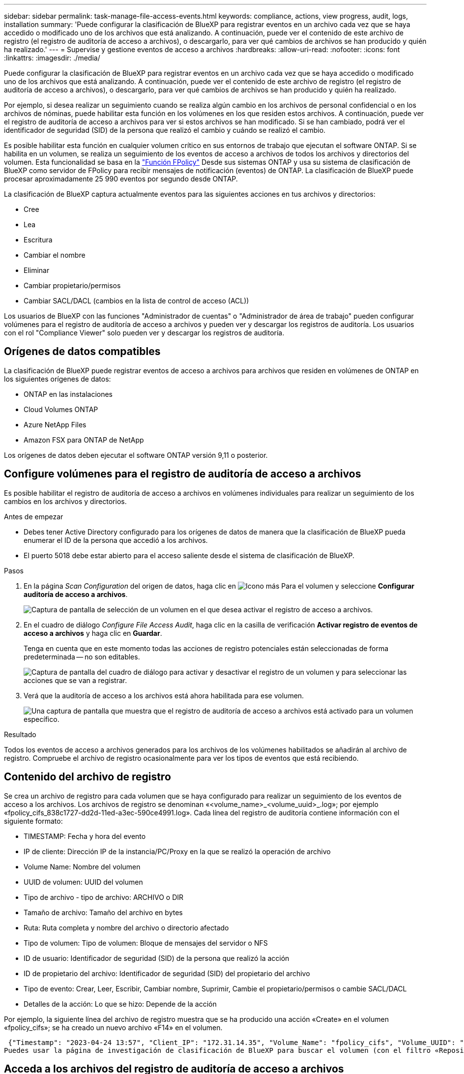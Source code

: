 ---
sidebar: sidebar 
permalink: task-manage-file-access-events.html 
keywords: compliance, actions, view progress, audit, logs, installation 
summary: 'Puede configurar la clasificación de BlueXP para registrar eventos en un archivo cada vez que se haya accedido o modificado uno de los archivos que está analizando. A continuación, puede ver el contenido de este archivo de registro (el registro de auditoría de acceso a archivos), o descargarlo, para ver qué cambios de archivos se han producido y quién ha realizado.' 
---
= Supervise y gestione eventos de acceso a archivos
:hardbreaks:
:allow-uri-read: 
:nofooter: 
:icons: font
:linkattrs: 
:imagesdir: ./media/


[role="lead"]
Puede configurar la clasificación de BlueXP para registrar eventos en un archivo cada vez que se haya accedido o modificado uno de los archivos que está analizando. A continuación, puede ver el contenido de este archivo de registro (el registro de auditoría de acceso a archivos), o descargarlo, para ver qué cambios de archivos se han producido y quién ha realizado.

Por ejemplo, si desea realizar un seguimiento cuando se realiza algún cambio en los archivos de personal confidencial o en los archivos de nóminas, puede habilitar esta función en los volúmenes en los que residen estos archivos. A continuación, puede ver el registro de auditoría de acceso a archivos para ver si estos archivos se han modificado. Si se han cambiado, podrá ver el identificador de seguridad (SID) de la persona que realizó el cambio y cuándo se realizó el cambio.

Es posible habilitar esta función en cualquier volumen crítico en sus entornos de trabajo que ejecutan el software ONTAP. Si se habilita en un volumen, se realiza un seguimiento de los eventos de acceso a archivos de todos los archivos y directorios del volumen. Esta funcionalidad se basa en la https://docs.netapp.com/us-en/ontap/nas-audit/two-parts-fpolicy-solution-concept.html["Función FPolicy"^] Desde sus sistemas ONTAP y usa su sistema de clasificación de BlueXP como servidor de FPolicy para recibir mensajes de notificación (eventos) de ONTAP. La clasificación de BlueXP puede procesar aproximadamente 25 990 eventos por segundo desde ONTAP.

La clasificación de BlueXP captura actualmente eventos para las siguientes acciones en tus archivos y directorios:

* Cree
* Lea
* Escritura
* Cambiar el nombre
* Eliminar
* Cambiar propietario/permisos
* Cambiar SACL/DACL (cambios en la lista de control de acceso (ACL))


Los usuarios de BlueXP con las funciones "Administrador de cuentas" o "Administrador de área de trabajo" pueden configurar volúmenes para el registro de auditoría de acceso a archivos y pueden ver y descargar los registros de auditoría. Los usuarios con el rol "Compliance Viewer" solo pueden ver y descargar los registros de auditoría.



== Orígenes de datos compatibles

La clasificación de BlueXP puede registrar eventos de acceso a archivos para archivos que residen en volúmenes de ONTAP en los siguientes orígenes de datos:

* ONTAP en las instalaciones
* Cloud Volumes ONTAP
* Azure NetApp Files
* Amazon FSX para ONTAP de NetApp


Los orígenes de datos deben ejecutar el software ONTAP versión 9,11 o posterior.



== Configure volúmenes para el registro de auditoría de acceso a archivos

Es posible habilitar el registro de auditoría de acceso a archivos en volúmenes individuales para realizar un seguimiento de los cambios en los archivos y directorios.

.Antes de empezar
* Debes tener Active Directory configurado para los orígenes de datos de manera que la clasificación de BlueXP pueda enumerar el ID de la persona que accedió a los archivos.
* El puerto 5018 debe estar abierto para el acceso saliente desde el sistema de clasificación de BlueXP.


.Pasos
. En la página _Scan Configuration_ del origen de datos, haga clic en image:screenshot_horizontal_more_button.gif["Icono más"] Para el volumen y seleccione *Configurar auditoría de acceso a archivos*.
+
image:screenshot_compliance_file_access_audit_button.png["Captura de pantalla de selección de un volumen en el que desea activar el registro de acceso a archivos."]

. En el cuadro de diálogo _Configure File Access Audit_, haga clic en la casilla de verificación *Activar registro de eventos de acceso a archivos* y haga clic en *Guardar*.
+
Tenga en cuenta que en este momento todas las acciones de registro potenciales están seleccionadas de forma predeterminada -- no son editables.

+
image:screenshot_compliance_file_access_audit_dialog.png["Captura de pantalla del cuadro de diálogo para activar y desactivar el registro de un volumen y para seleccionar las acciones que se van a registrar."]

. Verá que la auditoría de acceso a los archivos está ahora habilitada para ese volumen.
+
image:screenshot_compliance_file_access_audit_done.png["Una captura de pantalla que muestra que el registro de auditoría de acceso a archivos está activado para un volumen específico."]



.Resultado
Todos los eventos de acceso a archivos generados para los archivos de los volúmenes habilitados se añadirán al archivo de registro. Compruebe el archivo de registro ocasionalmente para ver los tipos de eventos que está recibiendo.



== Contenido del archivo de registro

Se crea un archivo de registro para cada volumen que se haya configurado para realizar un seguimiento de los eventos de acceso a los archivos. Los archivos de registro se denominan «<volume_name>_<volume_uuid>_.log»; por ejemplo «fpolicy_cifs_838c1727-dd2d-11ed-a3ec-590ce4991.log». Cada línea del registro de auditoría contiene información con el siguiente formato:

* TIMESTAMP: Fecha y hora del evento
* IP de cliente: Dirección IP de la instancia/PC/Proxy en la que se realizó la operación de archivo
* Volume Name: Nombre del volumen
* UUID de volumen: UUID del volumen
* Tipo de archivo - tipo de archivo: ARCHIVO o DIR
* Tamaño de archivo: Tamaño del archivo en bytes
* Ruta: Ruta completa y nombre del archivo o directorio afectado
* Tipo de volumen: Tipo de volumen: Bloque de mensajes del servidor o NFS
* ID de usuario: Identificador de seguridad (SID) de la persona que realizó la acción
* ID de propietario del archivo: Identificador de seguridad (SID) del propietario del archivo
* Tipo de evento: Crear, Leer, Escribir, Cambiar nombre, Suprimir, Cambie el propietario/permisos o cambie SACL/DACL
* Detalles de la acción: Lo que se hizo: Depende de la acción


Por ejemplo, la siguiente línea del archivo de registro muestra que se ha producido una acción «Create» en el volumen «fpolicy_cifs»; se ha creado un nuevo archivo «F14» en el volumen.

 {"Timestamp": "2023-04-24 13:57", "Client_IP": "172.31.14.35", "Volume_Name": "fpolicy_cifs", "Volume_UUID": "838c1727-dd2d-11ed-a3ec-590ce4991", "File_Type": "FILE", "File_Size": 100, "Path": \\FPOLICY_CVO\fpolicy_cifs_share\dbs\f14, "Volume_Type": "SMB", "User_ID": "S-1-5-21-459977447-2546672318-3630509715-500", "File_Owner_ID": "S-1-5-32-544", "Event_Type": "CREATE", "Action_Details": {details}}
Puedes usar la página de investigación de clasificación de BlueXP para buscar el volumen (con el filtro «Repositorio de almacenamiento») o el archivo (con el filtro «Archivo/Ruta de acceso al directorio») para ver más detalles sobre el volumen y el archivo afectados.



== Acceda a los archivos del registro de auditoría de acceso a archivos

Los archivos de registro de auditoría de acceso a archivos se encuentran en la máquina de clasificación de BlueXP en: `/opt/netapp/fpolicy/logs`

Cada archivo está configurado de forma predeterminada para contener un máximo de 50,000 eventos. <<Configure los ajustes del registro de auditoría de acceso a archivos,Puede personalizar este valor en la página File Access Audit Log Configuration.>> Una vez alcanzado este máximo, se sobrescriben las entradas más antiguas del archivo de registro.

El tamaño total de todos los archivos de registro del directorio se define por defecto en un máximo de 50 GB. <<Configure los ajustes del registro de auditoría de acceso a archivos,Puede personalizar este valor en la página File Access Audit Log Configuration.>> Cuando se alcanza ese límite, los archivos de registro más antiguos se eliminan a medida que se añaden nuevos archivos de registro. Además, los archivos de registro anteriores a 14 días se sobrescribirán, ya que es el tiempo de retención máximo.

Cuando se instala la clasificación de BlueXP en un equipo Linux en tus instalaciones o en un equipo Linux puesto en marcha en el cloud, puedes navegar directamente a los archivos de registro.

Cuando la clasificación de BlueXP se ponga en marcha en la nube, necesitarás SSH para la instancia de clasificación de BlueXP. Debe SSH al sistema introduciendo el usuario y la contraseña, o usando la clave SSH que ha proporcionado durante la instalación de BlueXP Connector. El comando SSH es:

 ssh -i <path_to_the_ssh_key> <machine_user>@<datasense_ip>
* <path_to_the_ssh_key> = ubicación de claves de autenticación ssh
* <machine_user>.:
+
** Para AWS: Utilice <ec2-user>
** Para Azure: Utilice el usuario creado para la instancia de BlueXP
** Para GCP: Utilice el usuario creado para la instancia de BlueXP


* <datasense_ip> = dirección IP de la instancia de máquina virtual de clasificación de BlueXP


Tenga en cuenta que deberá modificar las reglas entrantes del grupo de seguridad para acceder al sistema en la nube. Para obtener más información, consulte:

* https://docs.netapp.com/us-en/bluexp-setup-admin/reference-ports-aws.html["Reglas del grupo de seguridad en AWS"^]
* https://docs.netapp.com/us-en/bluexp-setup-admin/reference-ports-azure.html["Reglas de grupos de seguridad en Azure"^]
* https://docs.netapp.com/us-en/bluexp-setup-admin/reference-ports-gcp.html["Reglas de firewall en Google Cloud"^]




== Configure los ajustes del registro de auditoría de acceso a archivos

Hay tres opciones que puede configurar para los registros de archivos de auditoría de acceso a archivos. Esta configuración se aplica a todos los orígenes de datos que hayan configurado el registro de auditoría de acceso a archivos en esta instancia de clasificación de BlueXP. Estos ajustes se configuran desde la sección _File Access Audit Log_ de la página _Configuration_ de clasificación de BlueXP.

image:screenshot_compliance_file_access_audit_config.png["Una captura de pantalla que muestra la configuración para los registros de auditoría en la página Configuración de clasificación de BlueXP."]

[cols="30,50"]
|===
| Opción Registro de auditoría | Descripción 


| Ubicación del archivo de registro | La ubicación está actualmente codificada para escribir los archivos de registro en `/opt/netapp/fpolicy/logs` 


| Asignación máxima de almacenamiento para registros de auditoría | El tamaño total de todos los archivos de registro del directorio está actualmente codificado a un valor predeterminado de 50 GB. Cuando se alcanza ese límite, los archivos de registro más antiguos se eliminan automáticamente. 


| Número máximo de eventos de auditoría por archivo de auditoría | Actualmente, cada archivo está codificado de forma rígida para contener un máximo de 50,000 eventos. Una vez alcanzado este máximo, los eventos antiguos se eliminan a medida que se añaden eventos nuevos. 
|===
Tenga en cuenta que estos ajustes están actualmente codificados a los valores predeterminados. No se pueden cambiar.
